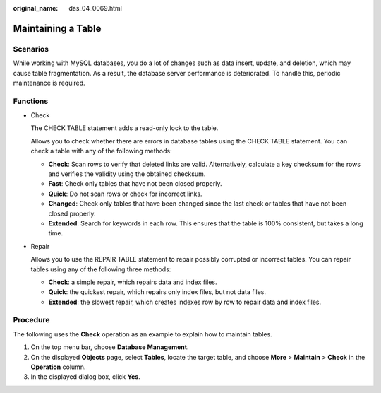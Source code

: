 :original_name: das_04_0069.html

.. _das_04_0069:

Maintaining a Table
===================

Scenarios
---------

While working with MySQL databases, you do a lot of changes such as data insert, update, and deletion, which may cause table fragmentation. As a result, the database server performance is deteriorated. To handle this, periodic maintenance is required.

Functions
---------

-  Check

   The CHECK TABLE statement adds a read-only lock to the table.

   Allows you to check whether there are errors in database tables using the CHECK TABLE statement. You can check a table with any of the following methods:

   -  **Check**: Scan rows to verify that deleted links are valid. Alternatively, calculate a key checksum for the rows and verifies the validity using the obtained checksum.
   -  **Fast**: Check only tables that have not been closed properly.
   -  **Quick**: Do not scan rows or check for incorrect links.
   -  **Changed**: Check only tables that have been changed since the last check or tables that have not been closed properly.
   -  **Extended**: Search for keywords in each row. This ensures that the table is 100% consistent, but takes a long time.

-  Repair

   Allows you to use the REPAIR TABLE statement to repair possibly corrupted or incorrect tables. You can repair tables using any of the following three methods:

   -  **Check**: a simple repair, which repairs data and index files.
   -  **Quick**: the quickest repair, which repairs only index files, but not data files.
   -  **Extended**: the slowest repair, which creates indexes row by row to repair data and index files.

Procedure
---------

The following uses the **Check** operation as an example to explain how to maintain tables.

#. On the top menu bar, choose **Database Management**.
#. On the displayed **Objects** page, select **Tables**, locate the target table, and choose **More** > **Maintain** > **Check** in the **Operation** column.
#. In the displayed dialog box, click **Yes**.
